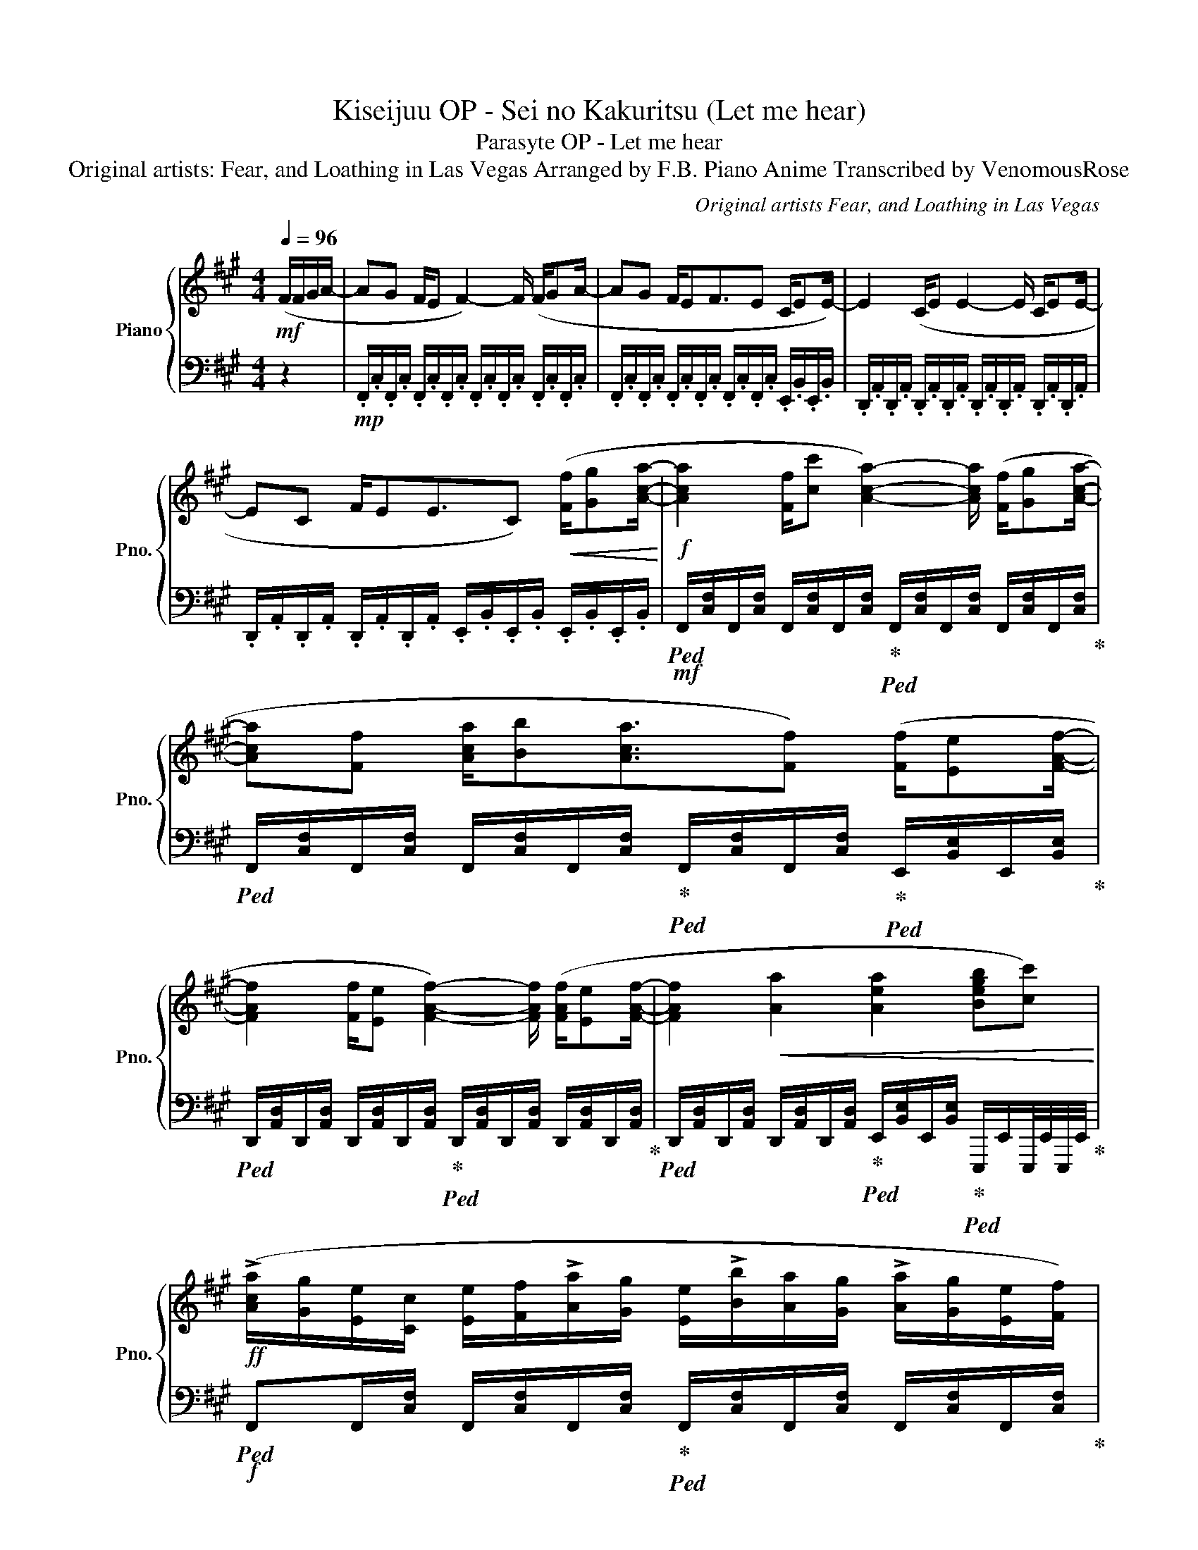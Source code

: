 X:1
T:Kiseijuu OP - Sei no Kakuritsu (Let me hear)
T:Parasyte OP - Let me hear
T:Original artists: Fear, and Loathing in Las Vegas Arranged by F.B. Piano Anime Transcribed by VenomousRose 
C:Original artists Fear, and Loathing in Las Vegas
%%score { 1 | 2 }
L:1/8
Q:1/4=96
M:4/4
K:A
V:1 treble nm="Piano" snm="Pno."
V:2 bass 
V:1
!mf! (F/F/G/A/- | AG F/E F2-) F/ (F/GA/- | AG F/EF3/2E C/EE/-) | E2 (C/E E2- E/ C/EE/- | %4
 EC F/EE3/2C)!<(! ([Ff]/[Gg][Aca]/-!<)! |!f! [Aca]2 [Ff]/[cc'] [Aca]2-) [Aca]/ ([Ff]/[Gg][Aca]/- | %6
 [Aca][Ff] [Aca]/[Bb][Aca]3/2[Ff]) ([Ff]/[Ee][FAf]/- | %7
 [FAf]2 [Ff]/[Ee] [FAf]2-) [FAf]/ ([FAf]/[Ee][FAf]/- | [FAf]2!<(! [Aa]2 [Aea]2 [Begb][cc'])!<)! | %9
!ff! (!>![Aca]/[Gg]/[Ee]/[Cc]/ [Ee]/[Ff]/!>![Aa]/[Gg]/ [Ee]/!>![Bb]/[Aa]/[Gg]/ !>![Aa]/[Gg]/[Ee]/[Ff]/) | %10
 (!>![Aa]/[Gg]/[Ee]/[Cc]/ [Ee]/[Ff]/!>![Aa]/[Gg]/ [Ee]/!>![Bb]/[Aa]/[Gg]/ !>![Aa]/[Gg]/[Ee]/[Ff]/) | %11
 (!>![Aa]/[Gg]/[Ee]/[Cc]/ [Ee]/[Ff]/!>![Aa]/[Gg]/ [Ee]/!>![Bb]/[Aa]/[Gg]/ !>![Aa]/[Gg]/[Ee]/[Ff]/) | %12
[M:3/4] (!>![Aa]/[Gg]/[Ee]/[Cc]/ [Ee]/[Ff]/!>![Aa]/[Gg]/ [Ee]/!>![Bb]/[Aa]) | %13
[M:3/8]!>(! ([Ff][Ff]/[Gg]!>)!!f![Acfa]/- | %14
[M:4/4] [Acfa][Gg] [Ff]/[Ee][FAcf]/-) [FAcf]2 ([FAcf]/[Gg][Acfa]/- | %15
 [Acfa][Gg] [Ff]/[Ee][FAcf]3/2[Ee]) ([Cc]/[Ee][EAe]/- | %16
 [EAe]2 [Cc]/[Ee][EAe]/-) [EAe]2 ([Cc]/[Ee][EAe]/- | %17
 [EAe][Cc] [Ff]/[Ee][EGBe]3/2[Cc]) ([Ff]/[Gg][Acfa]/- | %18
 [Acfa]2 [Ff]/[cc'][Acfa]/-) [Acfa]2 ([Ff]/[Gg][Adfa]/- | %19
 [Adfa][Ff] [Adfa]/[Bb][cc']/- [cc']3 [Adfa]-) | %20
 [Adfa]([Acea][eae'][ff'] [eac'e']3/2[Aca]3/2[cc'] | %21
 [Begb]3/2[G,B,EG][Aa]/[Gg]!>(! [Bc=fb]2 [cc']2)!>)! |!mf! z (FFE F3/2F3/2A | G>F E) z (g>f e[Ee] | %24
!<(! [FAdf]3/2[Ee]3/2[Aa]) [GBeg]2 z2!<)! | %25
!ff! (!>![eae']3/2[F,A,DF]3/2[FAdf] [egbe']3/2[dgbd']3/2[cc'] | %26
 [Bcfb]3/2[Acea]>[Bb] [ceac']3) z/ ([Ff]/[Gg]/ | [Adfa]3/2[Bb]3/2[cc'] [Begb][EGBe][ee'][dd'] | %28
 [dfad']3/2 [cfc']2 z/ [Bcb]2 [cc'][Acea]) | z ([cc']/[dd']/ [eac'e']2 [GBeg]3/2[Aa]3/2[ff'] | %30
 [eac'e']3/2[dfad']3/2[cc'] [Bcb]3/2[cc']3/2[dd']) | %31
 [cec']3/2[F,A,DF]3/2[FAdf] [egbe']3/2[GBeg]3/2[Aa] | [fad'f']3/2 [eae']4 z/ z2 | %33
 z/!mp! e/a/!>!e'/ e/a/!>!e'/e/ !>!e'/e/a/!>!d'/ e/a/!>!c'/e/ | %34
 (!>!b/e/g/!>!a/ e/a/!>!b/e/ !>!c'/e/a/!>!c'/ e/a/!>!b/g/) | %35
 (!>!a/e/a/!>!b/ e/a/!>!c'/e/ !>!b/e/g/a/ !>!e'/e/!>!d'/e/) | %36
 (!>!d'/e/a/!>!c'/ e/a/!>!c'/e/ !>!b/e/a/!>!c'/ e/a/!>!a/e/) | %37
 (!>!a/e/!>!c'/!>!d'/ !>!e'/e/c'/e'/ !>!g/e/g/!>!a/ e/a/!>!f'/e/) | %38
 (!>!e'/e/a/!>!d'/ e/a/!>!c'/e/ !>!b/e/a/!>!c'/ e/c'/!>!d'/e/) | %39
!mf! (!>!c'/e/g/a/ e/a/!>!e'/e/ !>!e'/e/g/a/ e/a/!>!e'/e/) | %40
!<(! (!>!f'/e/a/!>!e'/ e/a/!>!a'/e/!<)!!f! !>![gc'g']2) z2 | %41
[M:4/4]!ff! !>![eac'e']3/2!>![F,A,DF]3/2-[F,A,DF] (!>![ege']3/2[dd']3/2[cc'] | %42
 [Bcb]3/2[Aca]>[Bb][ceac']/-) [ceac']2 z2 | ([Adfa]3/2[Bb]3/2[cc'] [Begb][EGBe][ee'][dd'] | %44
 [dfad']3/2[cfc']>Bc/ [Bcb]2 [cc'][Acea]-) | [Acea]([cc']/[dd']/ [eac'e']2 [GBeg]3/2[Aa]3/2[ff'] | %46
 [eac'e']3/2[dfad']3/2[cc'] [Bcb]3/2[cc']3/2[dd']) | %47
 [cec']3/2[F,A,DF]3/2[FAdf] [egbe']3/2[GBeg]3/2[Aa] | %48
!>(! [faf']3/2[eae']3/2[Afa] [Bgb]!>)! [cac'][Bgb][Afa] | [Beg]3/2[cfa]3/2[dgb]3/2 [ec']3 z/ | %50
 [cec']8 |] %51
V:2
 z2 |!mp! .F,,/.C,/.F,,/.C,/ .F,,/.C,/.F,,/.C,/ .F,,/.C,/.F,,/.C,/ .F,,/.C,/.F,,/.C,/ | %2
 .F,,/.C,/.F,,/.C,/ .F,,/.C,/.F,,/.C,/ .F,,/.C,/.F,,/.C,/ .E,,/.B,,/.E,,/.B,,/ | %3
 .D,,/.A,,/.D,,/.A,,/ .D,,/.A,,/.D,,/.A,,/ .D,,/.A,,/.D,,/.A,,/ .D,,/.A,,/.D,,/.A,,/ | %4
 .D,,/.A,,/.D,,/.A,,/ .D,,/.A,,/.D,,/.A,,/ .E,,/.B,,/.E,,/.B,,/ .E,,/.B,,/.E,,/.B,,/ | %5
!mf!!ped! F,,/[C,F,]/F,,/[C,F,]/ F,,/[C,F,]/F,,/[C,F,]/!ped-up!!ped! F,,/[C,F,]/F,,/[C,F,]/ F,,/[C,F,]/F,,/[C,F,]/!ped-up! | %6
!ped! F,,/[C,F,]/F,,/[C,F,]/ F,,/[C,F,]/F,,/[C,F,]/!ped-up!!ped! F,,/[C,F,]/F,,/[C,F,]/!ped-up!!ped! E,,/[B,,E,]/E,,/[B,,E,]/!ped-up! | %7
!ped! D,,/[A,,D,]/D,,/[A,,D,]/ D,,/[A,,D,]/D,,/[A,,D,]/!ped-up!!ped! D,,/[A,,D,]/D,,/[A,,D,]/ D,,/[A,,D,]/D,,/[A,,D,]/!ped-up! | %8
!ped! D,,/[A,,D,]/D,,/[A,,D,]/ D,,/[A,,D,]/D,,/[A,,D,]/!ped-up!!ped! E,,/[B,,E,]/E,,/[B,,E,]/!ped-up!!ped! E,,,/E,,/E,,,/4E,,/4E,,,/4E,,/4!ped-up! | %9
!f!!ped! F,,F,,/[C,F,]/ F,,/[C,F,]/F,,/[C,F,]/!ped-up!!ped! F,,/[C,F,]/F,,/[C,F,]/ F,,/[C,F,]/F,,/[C,F,]/!ped-up! | %10
!ped! F,,/[C,F,]/F,,/[C,F,]/ F,,/[C,F,]/F,,/[C,F,]/!ped-up!!ped! F,,/[C,F,]/F,,/[C,F,]/ F,,/[C,F,]/!ped-up!!ped!E,,/[B,,E,]/!ped-up! | %11
!ped! D,,/[A,,D,]/D,,/[A,,D,]/ D,,/[A,,D,]/D,,/[A,,D,]/!ped-up!!ped! D,,/[A,,D,]/D,,/[A,,D,]/ D,,/[A,,D,]/D,,/[A,,D,]/!ped-up! | %12
[M:3/4]!ped! E,,/[B,,E,]/E,,/[B,,E,]/ E,,/[B,,E,]/E,,/[B,,E,]/!ped-up!!ped! E,,/[B,,E,]/[E,,B,,E,]!ped-up! | %13
[M:3/8]!ped! z3!ped-up! | %14
[M:4/4]!ped! !>!F,,!mf!F,,/[C,F,]/ F,,/[C,F,]/F,,/[C,F,]/!ped-up!!ped! F,,/[C,F,]/F,,/[C,F,]/ F,,/[C,F,]/F,,/[C,F,]/!ped-up! | %15
!ped! F,,/[C,F,]/F,,/[C,F,]/ F,,/[C,F,]/F,,/[C,F,]/!ped-up!!ped! F,,/[C,F,]/F,,/[C,F,]/ E,,/[B,,E,]/E,,/[B,,E,]/!ped-up! | %16
!ped! D,,/[A,,D,]/D,,/[A,,D,]/ D,,/[A,,D,]/D,,/[A,,D,]/!ped-up!!ped! D,,/[A,,D,]/D,,/[A,,D,]/ D,,/[A,,D,]/D,,/[A,,D,]/!ped-up! | %17
!ped! D,,/[A,,D,]/D,,/[A,,D,]/ D,,/[A,,D,]/D,,/[A,,D,]/!ped-up!!ped! E,,/[B,,E,]/E,,/[B,,E,]/ E,,/[B,,E,]/E,,/[B,,E,]/!ped-up! | %18
!f!!ped! !>!F,,F,,/[C,A,]/ F,,/[C,A,]/F,,/[C,A,]/!ped-up!!ped! F,,/[C,A,]/F,,/[C,A,]/ F,,/[C,A,]/F,,/[C,A,]/!ped-up! | %19
!ped! !>!D,,D,,/[A,,F,]/ D,,/[A,,F,]/D,,/[A,,F,]/!ped-up!!ped! D,,/[A,,F,]/D,,/[A,,F,]/ D,,/[A,,F,]/D,,/[A,,F,]/!ped-up! | %20
!ped! !>!A,,A,,/[E,C]/ A,,/[E,C]/A,,/[E,C]/!ped-up!!ped! A,,/[E,C]/A,,/[E,C]/ A,,/[E,C]/A,,/[E,C]/!ped-up! | %21
!ped! !>!E,,E,,<[G,,B,,E,][E,G,B,E]!ped-up!!ped! (!>!C,,C,,/=F,,/ G,,/C,/^D,/=F,/)!ped-up! | %22
!ped! (D,,/[A,,D,]/D,,/[A,,D,]/ D,,/[A,,D,]/D,,/[A,,D,]/ D,,/[A,,D,]/D,,/[A,,D,]/ D,,/[A,,D,]/D,,/)[A,,D,]/!ped-up! | %23
!ped! (E,,/[B,,E,]/E,,/[B,,E,]/ E,,/[B,,E,]/E,,/[B,,E,]/ E,,/[B,,E,]/E,,/[B,,E,]/ E,,/[B,,E,]/E,,/)[B,,E,]/!ped-up! | %24
!ped! D,,/[A,,D,]/D,,/[A,,D,]/ D,,/[A,,D,]/D,,/[A,,D,]/!ped-up!!ped! (E,,/[B,,E,]/E,,/[B,,E,]/ E,,/)[B,,E,]/E,,/[B,,E,]/!ped-up! | %25
!f!!f!!f!!f!!f!!ped! !>!D,,D,,/[A,,D,]D,,/[A,,D,]/D,,/!ped-up!!f!!ped-up!!ped! !>!E,,E,,/[B,,E,]E,,/[B,,E,]/E,,/ | %26
!f!!f!!f!!ped! !>!F,,F,,/[C,F,]F,,/[C,F,]/F,,/!ped-up!!f!!ped! !>!A,,A,,/[E,A,]A,,/[E,A,]/A,,/!ped-up! | %27
!f!!f!!f!!f!!ped! !>!D,,D,,/[A,,D,]D,,/[A,,D,]/D,,/!ped-up!!f!!ped-up!!ped! !>!E,,E,,/[B,,E,]E,,/[B,,E,]/E,,/!ped-up! | %28
!f!!f!!f!!ped! !>!F,,F,,/[C,F,]F,,/[C,F,]/F,,/!ped-up!!f!!ped! !>!A,,A,,/[E,A,]A,,/[E,A,]/A,,/!ped-up! | %29
!f! !>![D,,D,]3/2!>![D,,D,]3/2!>![D,,D,] !>![E,,E,]3/2!>![E,,E,]3/2!>![E,,E,] | %30
 !>![F,,F,]3/2!>![F,,F,]3/2!>![F,,F,] !>![A,,A,]3/2!>![A,,A,]3/2!>![A,,A,] | %31
!f! !>![D,,D,]3/2!>![D,,D,]3/2!>![D,,D,] !>![E,,E,]3/2!>![E,,E,]3/2!>![E,,E,] | %32
 !>![F,,F,]3/2!>![F,,F,]3/2!>![F,,F,] !>![A,,A,]3/2!>![A,,A,]3/2!>![A,,A,] | %33
!ped! [D,A,D]4!ped-up!!ped! [E,B,E]4!ped-up! |!ped! [F,CF]4!ped-up!!ped! [A,EA]4!ped-up! | %35
!ped! [D,A,D]4!ped-up!!ped! [E,B,E]4!ped-up! |!ped! [F,CF]4!ped-up!!ped! [A,EA]4!ped-up! | %37
!ped! D,3/2A,3/2!mf!D!mp!!ped-up!!ped! E,3/2B,3/2!mf!E!ped-up! | %38
!mp!!ped! F,3/2C3/2!mf!F!mp!!ped-up!!ped! A,3/2E3/2!mf!A!ped-up! | %39
!ped! D,D,/[A,D]D,/[A,D]/D,/!ped-up!!ped! E,E,/[B,E]E,/[B,E]/E,/!ped-up! | %40
!ped! D,D,/[A,D]D,/[A,D]/D,/!ped-up!!ped! !>![C,G,]2 z2!ped-up! | %41
[M:4/4]!f!!f!!ped! !>!D,,D,,/[A,,D,]D,,/[A,,D,]/D,,/!ped-up!!f!!ped-up!!ped! !>!E,,E,,/[B,,E,]E,,/[B,,E,]/E,,/!ped-up! | %42
!f!!f!!f!!ped! !>!F,,F,,/[C,F,]F,,/[C,F,]/F,,/!ped-up!!f!!ped! !>!A,,A,,/[E,A,]A,,/[E,A,]/A,,/!ped-up! | %43
!f!!f!!ped! !>!D,,D,,/[A,,D,]D,,/[A,,D,]/D,,/!ped-up!!f!!ped! !>!E,,E,,/[B,,E,]E,,/[B,,E,]/E,,/!ped-up! | %44
!f!!f!!f!!ped! !>!F,,F,,/[C,F,]F,,/[C,F,]/F,,/!ped-up!!f!!ped-up!!ped! !>!A,,A,,/[E,A,]A,,/[E,A,]/A,,/!ped-up! | %45
!f!!f!!f!!f!!f!!f!!ped! !>!D,,D,,/[A,,D,]D,,/[A,,D,]/D,,/!ped-up!!f!!f!!ped! !>!E,,E,,/[B,,E,]E,,/[B,,E,]/E,,/!ped-up! | %46
!f!!f!!f!!f!!f!!f!!ped! !>!F,,F,,/[C,F,]F,,/[C,F,]/F,,/!ped-up!!f!!f!!ped! !>!A,,A,,/[E,A,]A,,/[E,A,]/A,,/!ped-up! | %47
!f!!f!!ped! !>!D,,D,,/[A,,D,]D,,/[A,,D,]/D,,/!ped-up!!f!!ped! !>!E,,E,,/[B,,E,]E,,/[B,,E,]/E,,/!ped-up! | %48
!ped! [D,A,D]8!ped-up! |!ped! [E,B,E]8!ped-up! | [C,E,A,]8 |] %51

